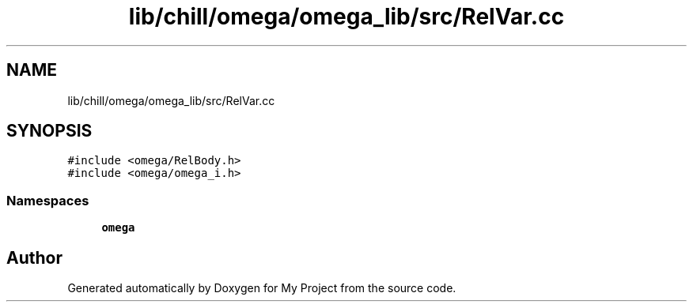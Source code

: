 .TH "lib/chill/omega/omega_lib/src/RelVar.cc" 3 "Sun Jul 12 2020" "My Project" \" -*- nroff -*-
.ad l
.nh
.SH NAME
lib/chill/omega/omega_lib/src/RelVar.cc
.SH SYNOPSIS
.br
.PP
\fC#include <omega/RelBody\&.h>\fP
.br
\fC#include <omega/omega_i\&.h>\fP
.br

.SS "Namespaces"

.in +1c
.ti -1c
.RI " \fBomega\fP"
.br
.in -1c
.SH "Author"
.PP 
Generated automatically by Doxygen for My Project from the source code\&.
